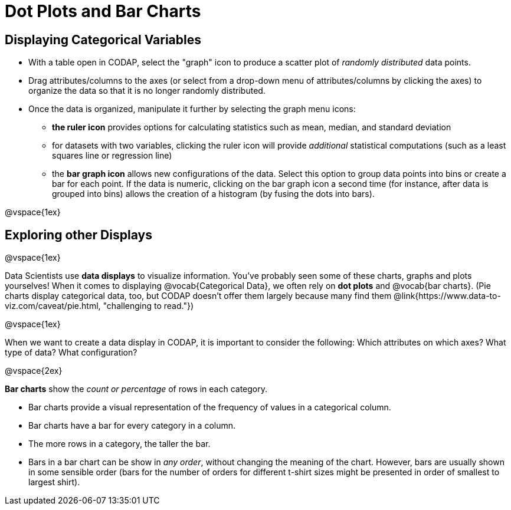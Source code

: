 = Dot Plots and Bar Charts

== Displaying Categorical Variables

* With a table open in CODAP, select the "graph" icon to produce a scatter plot of _randomly distributed_ data points.
* Drag attributes/columns to the axes (or select from a drop-down menu of attributes/columns by clicking the axes) to organize the data so that it is no longer randomly distributed.
* Once the data is organized, manipulate it further by selecting the graph menu icons:
	** *the ruler icon* provides options for calculating statistics such as mean, median, and standard deviation
	** for datasets with two variables, clicking the ruler icon will provide _additional_ statistical computations (such as a least squares line or regression line)
	** the *bar graph icon* allows new configurations of the data. Select this option to group data points into bins or create a bar for each point. If the data is numeric, clicking on the bar graph icon a second time (for instance, after data is grouped into bins) allows the creation of a histogram (by fusing the dots into bars).

@vspace{1ex}

== Exploring other Displays

@vspace{1ex}

Data Scientists use *data displays* to visualize information. You've probably seen some of these charts, graphs and plots yourselves! When it comes to displaying @vocab{Categorical Data}, we often rely on *dot plots* and @vocab{bar charts}. (Pie charts display categorical data, too, but CODAP doesn't offer them largely because many find them @link{https://www.data-to-viz.com/caveat/pie.html, "challenging to read."})


@vspace{1ex}

When we want to create a data display in CODAP, it is important to consider the following: Which attributes on which axes? What type of data? What configuration?


@vspace{2ex}

*Bar charts* show the _count or percentage_ of rows in each category.

* Bar charts provide a visual representation of the frequency of values in a categorical column. 
* Bar charts have a bar for every category in a column.
* The more rows in a category, the taller the bar.
* Bars in a bar chart can be show in _any order_, without changing the meaning of the chart. However, bars are usually shown in some sensible order (bars for the number of orders for different t-shirt sizes might be presented in order of smallest to largest shirt).

